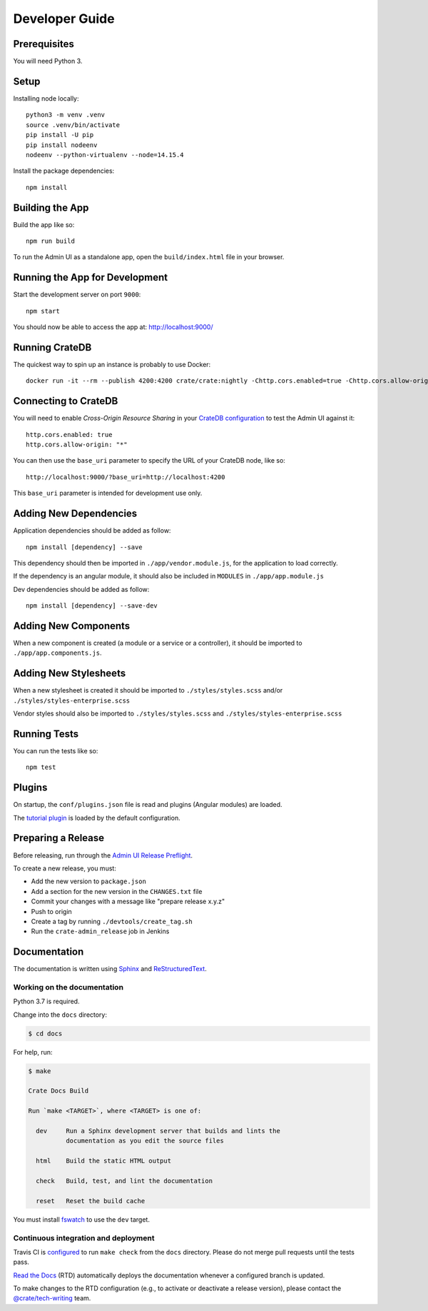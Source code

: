 ===============
Developer Guide
===============


Prerequisites
=============

You will need Python 3.


Setup
=====

Installing node locally::

    python3 -m venv .venv
    source .venv/bin/activate
    pip install -U pip
    pip install nodeenv
    nodeenv --python-virtualenv --node=14.15.4

Install the package dependencies::

    npm install


Building the App
================

Build the app like so::

    npm run build

To run the Admin UI as a standalone app, open the ``build/index.html`` file in
your browser.


Running the App for Development
===============================

Start the development server on port ``9000``::

    npm start

You should now be able to access the app at: http://localhost:9000/


Running CrateDB
===============

The quickest way to spin up an instance is probably to use Docker::

    docker run -it --rm --publish 4200:4200 crate/crate:nightly -Chttp.cors.enabled=true -Chttp.cors.allow-origin=*


Connecting to CrateDB
=====================

You will need to enable *Cross-Origin Resource Sharing* in your `CrateDB
configuration`_ to test the Admin UI against it::

    http.cors.enabled: true
    http.cors.allow-origin: "*"

You can then use the ``base_uri`` parameter to specify the URL of your CrateDB
node, like so::

    http://localhost:9000/?base_uri=http://localhost:4200

This  ``base_uri`` parameter is intended for development use only.


Adding New Dependencies
=======================

Application dependencies should be added as follow::

    npm install [dependency] --save

This dependency should then be imported in ``./app/vendor.module.js``,
for the application to load correctly.

If the dependency is an angular module, it should also be included in ``MODULES``
in ``./app/app.module.js``

Dev dependencies should be added as follow::

    npm install [dependency] --save-dev


Adding New Components
=====================

When a new component is created (a module or a service or a controller),
it should be imported to ``./app/app.components.js``.


Adding New Stylesheets
======================

When a new stylesheet is created it should be imported to
``./styles/styles.scss`` and/or ``./styles/styles-enterprise.scss``

Vendor styles should also be imported to ``./styles/styles.scss``
and ``./styles/styles-enterprise.scss``


Running Tests
=============

You can run the tests like so::

    npm test


Plugins
=======

On startup, the ``conf/plugins.json`` file is read and plugins
(Angular modules) are loaded.

The `tutorial plugin`_ is loaded by the default configuration.


Preparing a Release
===================

Before releasing, run through the `Admin UI Release Preflight`_.

To create a new release, you must:

- Add the new version to ``package.json``

- Add a section for the new version in the ``CHANGES.txt`` file

- Commit your changes with a message like "prepare release x.y.z"

- Push to origin

- Create a tag by running ``./devtools/create_tag.sh``

- Run the ``crate-admin_release`` job in Jenkins


Documentation
=============

The documentation is written using `Sphinx`_ and `ReStructuredText`_.


Working on the documentation
----------------------------

Python 3.7 is required.

Change into the ``docs`` directory:

.. code-block:: console

    $ cd docs

For help, run:

.. code-block:: console

    $ make

    Crate Docs Build

    Run `make <TARGET>`, where <TARGET> is one of:

      dev     Run a Sphinx development server that builds and lints the
              documentation as you edit the source files

      html    Build the static HTML output

      check   Build, test, and lint the documentation

      reset   Reset the build cache

You must install `fswatch`_ to use the ``dev`` target.


Continuous integration and deployment
-------------------------------------

|build| |travis| |rtd|

Travis CI is `configured`_ to run ``make check`` from the ``docs`` directory.
Please do not merge pull requests until the tests pass.

`Read the Docs`_ (RTD) automatically deploys the documentation whenever a
configured branch is updated.

To make changes to the RTD configuration (e.g., to activate or deactivate a
release version), please contact the `@crate/tech-writing`_ team.


.. _@crate/tech-writing: https://github.com/orgs/crate/teams/tech-writing
.. _Admin UI Release Preflight: https://github.com/crate/crate-admin/wiki/Admin-UI-Release-Preflight
.. _configured: https://github.com/crate/crate-admin/blob/master/.travis.yml
.. _CrateDB configuration: https://crate.io/docs/reference/configuration.html
.. _fswatch: https://github.com/emcrisostomo/fswatch
.. _Read the Docs: http://readthedocs.org
.. _ReStructuredText: http://docutils.sourceforge.net/rst.html
.. _Sphinx: http://sphinx-doc.org/
.. _tutorial plugin: app/plugins/tutorial


.. |build| image:: https://img.shields.io/endpoint.svg?color=blue&url=https%3A%2F%2Fraw.githubusercontent.com%2Fcrate%2Fcrate-admin%2Fmaster%2Fdocs%2Fbuild.json
    :alt: Build version
    :target: https://github.com/crate/crate-admin/blob/master/docs/build.json

.. |travis| image:: https://img.shields.io/travis/crate/crate-admin.svg?style=flat
    :alt: Travis CI status
    :target: https://travis-ci.org/crate/crate-admin

.. |rtd| image:: https://readthedocs.org/projects/crate-admin-ui/badge/?version=latest
    :alt: Read The Docs status
    :target: https://readthedocs.org/projects/crate-admin-ui
